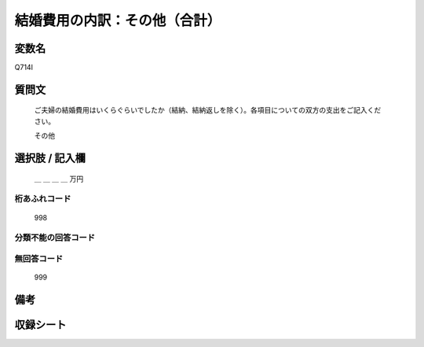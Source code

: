 .. title:: Q714I
.. rst-class:: item

====================================================================================================
結婚費用の内訳：その他（合計）
====================================================================================================

.. rst-class:: varname

変数名
==================

Q714I

.. rst-class:: question

質問文
==================


   ご夫婦の結婚費用はいくらぐらいでしたか（結納、結納返しを除く）。各項目についての双方の支出をご記入ください。


   その他



.. rst-class:: answer

選択肢 / 記入欄
======================

  ＿ ＿ ＿ ＿ 万円



.. rst-class:: overflow

桁あふれコード
-------------------------------
  998


.. rst-class:: not_classified

分類不能の回答コード
-------------------------------------
  


.. rst-class:: not_available

無回答コード
-------------------------------------
  999


.. rst-class:: bikou

備考
==================
 



.. rst-class:: include_sheet

収録シート
=======================================
.. hlist::
   :columns: 3
   
   
   * p3_3
   
   * p4_3
   
   * p5a_3
   
   * p6_3
   
   * p7_3
   
   * p8_3
   
   * p9_3
   
   * p10_3
   
   * p11ab_3
   
   * p12_3
   
   * p13_3
   
   * p14_3
   
   * p15_3
   
   * p16abc_3
   
   * p17_3
   
   * p18_3
   
   * p19_3
   
   * p20_3
   
   * p21abcd_3
   
   * p22_3
   
   * p23_3
   
   * p24_3
   
   * p25_3
   
   * p26_3
   
   * p27_3
   
   * p28_3
   
   


.. index:: Q714I